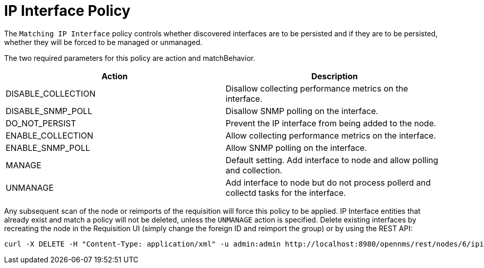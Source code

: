 = IP Interface Policy

The `Matching IP Interface` policy controls whether discovered interfaces are to be persisted and if they are to be persisted, whether they will be forced to be managed or unmanaged.

The two required parameters for this policy are action and matchBehavior.

[options="header"]
|===
| Action             | Description
| DISABLE_COLLECTION | Disallow collecting performance metrics on the interface.
| DISABLE_SNMP_POLL  | Disallow SNMP polling on the interface.
| DO_NOT_PERSIST     | Prevent the IP interface from being added to the node.
| ENABLE_COLLECTION  | Allow collecting performance metrics on the interface.
| ENABLE_SNMP_POLL   | Allow SNMP polling on the interface.
| MANAGE             | Default setting. Add interface to node and allow polling and collection.
| UNMANAGE           | Add interface to node but do not process pollerd and collectd tasks for the interface.
|===

Any subsequent scan of the node or reimports of the requisition will force this policy to be applied.
IP Interface entities that already exist and match a policy will not be deleted, unless the `UNMANAGE` action is specified.
Delete existing interfaces by recreating the node in the Requisition UI (simply change the foreign ID and reimport the group) or by using the REST API:

[source, bash]
----
curl -X DELETE -H "Content-Type: application/xml" -u admin:admin http://localhost:8980/opennms/rest/nodes/6/ipinterfaces/10.1.1.1
----
